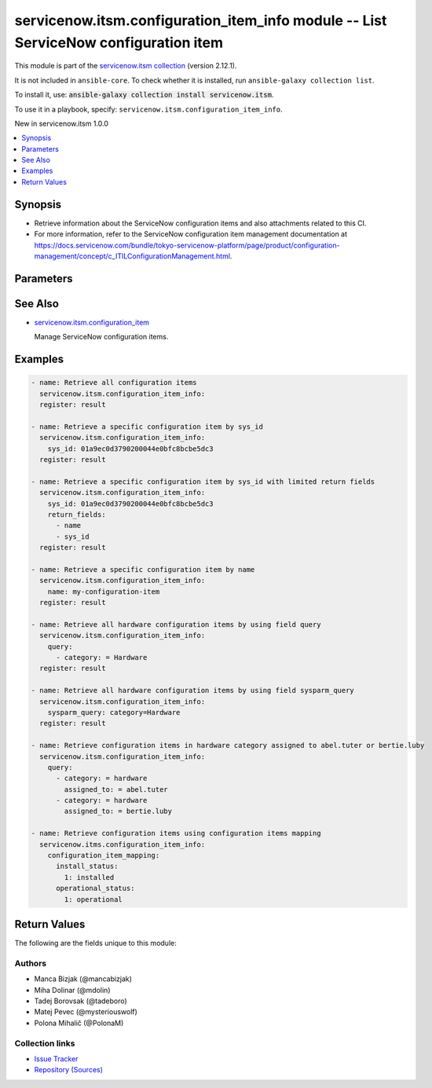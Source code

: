 .. Created with antsibull-docs 2.16.3

servicenow.itsm.configuration_item_info module -- List ServiceNow configuration item
++++++++++++++++++++++++++++++++++++++++++++++++++++++++++++++++++++++++++++++++++++

This module is part of the `servicenow.itsm collection <https://galaxy.ansible.com/ui/repo/published/servicenow/itsm/>`_ (version 2.12.1).

It is not included in ``ansible-core``.
To check whether it is installed, run ``ansible-galaxy collection list``.

To install it, use: :code:`ansible-galaxy collection install servicenow.itsm`.

To use it in a playbook, specify: ``servicenow.itsm.configuration_item_info``.

New in servicenow.itsm 1.0.0

.. contents::
   :local:
   :depth: 1


Synopsis
--------

- Retrieve information about the ServiceNow configuration items and also attachments related to this CI.
- For more information, refer to the ServiceNow configuration item management documentation at \ `https://docs.servicenow.com/bundle/tokyo-servicenow-platform/page/product/configuration-management/concept/c\_ITILConfigurationManagement.html <https://docs.servicenow.com/bundle/tokyo-servicenow-platform/page/product/configuration-management/concept/c_ITILConfigurationManagement.html>`__.








Parameters
----------

.. raw:: html

  <table style="width: 100%;">
  <thead>
    <tr>
    <th colspan="2"><p>Parameter</p></th>
    <th><p>Comments</p></th>
  </tr>
  </thead>
  <tbody>
  <tr>
    <td colspan="2" valign="top">
      <div class="ansibleOptionAnchor" id="parameter-configuration_item_mapping"></div>
      <p style="display: inline;"><strong>configuration_item_mapping</strong></p>
      <a class="ansibleOptionLink" href="#parameter-configuration_item_mapping" title="Permalink to this option"></a>
      <p style="font-size: small; margin-bottom: 0;">
        <span style="color: purple;">dictionary</span>
      </p>
      <p><i style="font-size: small; color: darkgreen;">added in servicenow.itsm 1.3.0</i></p>
    </td>
    <td valign="top">
      <p>User mappings for <em>Configuration item</em> object.</p>
      <p>Where mapping is not set, the default will be used.</p>
    </td>
  </tr>
  <tr>
    <td></td>
    <td valign="top">
      <div class="ansibleOptionAnchor" id="parameter-configuration_item_mapping/environment"></div>
      <p style="display: inline;"><strong>environment</strong></p>
      <a class="ansibleOptionLink" href="#parameter-configuration_item_mapping/environment" title="Permalink to this option"></a>
      <p style="font-size: small; margin-bottom: 0;">
        <span style="color: purple;">dictionary</span>
      </p>
    </td>
    <td valign="top">
      <p>The environment to which this configuration item belongs.</p>
    </td>
  </tr>
  <tr>
    <td></td>
    <td valign="top">
      <div class="ansibleOptionAnchor" id="parameter-configuration_item_mapping/install_status"></div>
      <p style="display: inline;"><strong>install_status</strong></p>
      <a class="ansibleOptionLink" href="#parameter-configuration_item_mapping/install_status" title="Permalink to this option"></a>
      <p style="font-size: small; margin-bottom: 0;">
        <span style="color: purple;">dictionary</span>
      </p>
    </td>
    <td valign="top">
      <p>The functional status of the configuration item.</p>
      <p>Special value that can not be overridden is <code class='docutils literal notranslate'>absent</code>, which would remove a configuration item from ServiceNow.</p>
    </td>
  </tr>
  <tr>
    <td></td>
    <td valign="top">
      <div class="ansibleOptionAnchor" id="parameter-configuration_item_mapping/operational_status"></div>
      <p style="display: inline;"><strong>operational_status</strong></p>
      <a class="ansibleOptionLink" href="#parameter-configuration_item_mapping/operational_status" title="Permalink to this option"></a>
      <p style="font-size: small; margin-bottom: 0;">
        <span style="color: purple;">dictionary</span>
      </p>
    </td>
    <td valign="top">
      <p>The operational status of the configuration item.</p>
    </td>
  </tr>

  <tr>
    <td colspan="2" valign="top">
      <div class="ansibleOptionAnchor" id="parameter-instance"></div>
      <p style="display: inline;"><strong>instance</strong></p>
      <a class="ansibleOptionLink" href="#parameter-instance" title="Permalink to this option"></a>
      <p style="font-size: small; margin-bottom: 0;">
        <span style="color: purple;">dictionary</span>
      </p>
    </td>
    <td valign="top">
      <p>ServiceNow instance information.</p>
    </td>
  </tr>
  <tr>
    <td></td>
    <td valign="top">
      <div class="ansibleOptionAnchor" id="parameter-instance/access_token"></div>
      <p style="display: inline;"><strong>access_token</strong></p>
      <a class="ansibleOptionLink" href="#parameter-instance/access_token" title="Permalink to this option"></a>
      <p style="font-size: small; margin-bottom: 0;">
        <span style="color: purple;">string</span>
      </p>
      <p><i style="font-size: small; color: darkgreen;">added in servicenow.itsm 2.3.0</i></p>
    </td>
    <td valign="top">
      <p>Access token obtained via OAuth authentication.</p>
      <p>Used for OAuth-generated tokens that require Authorization Bearer headers.</p>
      <p>If not set, the value of the <code class='docutils literal notranslate'>SN_ACCESS_TOKEN</code> environment variable will be used.</p>
      <p>Mutually exclusive with <em>api_key</em>.</p>
    </td>
  </tr>
  <tr>
    <td></td>
    <td valign="top">
      <div class="ansibleOptionAnchor" id="parameter-instance/api_key"></div>
      <p style="display: inline;"><strong>api_key</strong></p>
      <a class="ansibleOptionLink" href="#parameter-instance/api_key" title="Permalink to this option"></a>
      <p style="font-size: small; margin-bottom: 0;">
        <span style="color: purple;">string</span>
      </p>
    </td>
    <td valign="top">
      <p>ServiceNow API key for direct authentication.</p>
      <p>Used for direct API keys that require x-sn-apikey headers.</p>
      <p>If not set, the value of the <code class='docutils literal notranslate'>SN_API_KEY</code> environment variable will be used.</p>
      <p>Mutually exclusive with <em>access_token</em>.</p>
    </td>
  </tr>
  <tr>
    <td></td>
    <td valign="top">
      <div class="ansibleOptionAnchor" id="parameter-instance/api_path"></div>
      <p style="display: inline;"><strong>api_path</strong></p>
      <a class="ansibleOptionLink" href="#parameter-instance/api_path" title="Permalink to this option"></a>
      <p style="font-size: small; margin-bottom: 0;">
        <span style="color: purple;">string</span>
      </p>
      <p><i style="font-size: small; color: darkgreen;">added in servicenow.itsm 2.4.0</i></p>
    </td>
    <td valign="top">
      <p>Change the API endpoint of SNOW instance from default &#x27;api/now&#x27;.</p>
      <p style="margin-top: 8px;"><b style="color: blue;">Default:</b> <code style="color: blue;">&#34;api/now&#34;</code></p>
    </td>
  </tr>
  <tr>
    <td></td>
    <td valign="top">
      <div class="ansibleOptionAnchor" id="parameter-instance/client_certificate_file"></div>
      <p style="display: inline;"><strong>client_certificate_file</strong></p>
      <a class="ansibleOptionLink" href="#parameter-instance/client_certificate_file" title="Permalink to this option"></a>
      <p style="font-size: small; margin-bottom: 0;">
        <span style="color: purple;">string</span>
      </p>
    </td>
    <td valign="top">
      <p>The path to the PEM certificate file that should be used for authentication.</p>
      <p>The file must be local and accessible to the host running the module.</p>
      <p><em>client_certificate_file</em> and <em>client_key_file</em> must be provided together.</p>
      <p>If client certificate parameters are provided, they will be used instead of other authentication methods.</p>
    </td>
  </tr>
  <tr>
    <td></td>
    <td valign="top">
      <div class="ansibleOptionAnchor" id="parameter-instance/client_id"></div>
      <p style="display: inline;"><strong>client_id</strong></p>
      <a class="ansibleOptionLink" href="#parameter-instance/client_id" title="Permalink to this option"></a>
      <p style="font-size: small; margin-bottom: 0;">
        <span style="color: purple;">string</span>
      </p>
    </td>
    <td valign="top">
      <p>ID of the client application used for OAuth authentication.</p>
      <p>If not set, the value of the <code class='docutils literal notranslate'>SN_CLIENT_ID</code> environment variable will be used.</p>
      <p>If provided, it requires <em>client_secret</em>.</p>
      <p>Required when <em>grant_type=client_credentials</em>.</p>
    </td>
  </tr>
  <tr>
    <td></td>
    <td valign="top">
      <div class="ansibleOptionAnchor" id="parameter-instance/client_key_file"></div>
      <p style="display: inline;"><strong>client_key_file</strong></p>
      <a class="ansibleOptionLink" href="#parameter-instance/client_key_file" title="Permalink to this option"></a>
      <p style="font-size: small; margin-bottom: 0;">
        <span style="color: purple;">string</span>
      </p>
    </td>
    <td valign="top">
      <p>The path to the certificate key file that should be used for authentication.</p>
      <p>The file must be local and accessible to the host running the module.</p>
      <p><em>client_certificate_file</em> and <em>client_key_file</em> must be provided together.</p>
      <p>If client certificate parameters are provided, they will be used instead of other authentication methods.</p>
    </td>
  </tr>
  <tr>
    <td></td>
    <td valign="top">
      <div class="ansibleOptionAnchor" id="parameter-instance/client_secret"></div>
      <p style="display: inline;"><strong>client_secret</strong></p>
      <a class="ansibleOptionLink" href="#parameter-instance/client_secret" title="Permalink to this option"></a>
      <p style="font-size: small; margin-bottom: 0;">
        <span style="color: purple;">string</span>
      </p>
    </td>
    <td valign="top">
      <p>Secret associated with <em>client_id</em>. Used for OAuth authentication.</p>
      <p>If not set, the value of the <code class='docutils literal notranslate'>SN_CLIENT_SECRET</code> environment variable will be used.</p>
      <p>If provided, it requires <em>client_id</em>.</p>
      <p>Required when <em>grant_type=client_credentials</em>.</p>
    </td>
  </tr>
  <tr>
    <td></td>
    <td valign="top">
      <div class="ansibleOptionAnchor" id="parameter-instance/custom_headers"></div>
      <p style="display: inline;"><strong>custom_headers</strong></p>
      <a class="ansibleOptionLink" href="#parameter-instance/custom_headers" title="Permalink to this option"></a>
      <p style="font-size: small; margin-bottom: 0;">
        <span style="color: purple;">dictionary</span>
      </p>
      <p><i style="font-size: small; color: darkgreen;">added in servicenow.itsm 2.4.0</i></p>
    </td>
    <td valign="top">
      <p>A dictionary containing any extra headers which will be passed with the request.</p>
    </td>
  </tr>
  <tr>
    <td></td>
    <td valign="top">
      <div class="ansibleOptionAnchor" id="parameter-instance/grant_type"></div>
      <p style="display: inline;"><strong>grant_type</strong></p>
      <a class="ansibleOptionLink" href="#parameter-instance/grant_type" title="Permalink to this option"></a>
      <p style="font-size: small; margin-bottom: 0;">
        <span style="color: purple;">string</span>
      </p>
      <p><i style="font-size: small; color: darkgreen;">added in servicenow.itsm 1.1.0</i></p>
    </td>
    <td valign="top">
      <p>Grant type used for OAuth authentication.</p>
      <p>If not set, the value of the <code class='docutils literal notranslate'>SN_GRANT_TYPE</code> environment variable will be used.</p>
      <p>Since version 2.3.0, it no longer has a default value in the argument specifications.</p>
      <p>If not set by any means, the default value (that is, <em>password</em>) will be set internally to preserve backwards compatibility.</p>
      <p style="margin-top: 8px;"><b">Choices:</b></p>
      <ul>
        <li><p><code>&#34;password&#34;</code></p></li>
        <li><p><code>&#34;refresh_token&#34;</code></p></li>
        <li><p><code>&#34;client_credentials&#34;</code></p></li>
      </ul>

    </td>
  </tr>
  <tr>
    <td></td>
    <td valign="top">
      <div class="ansibleOptionAnchor" id="parameter-instance/host"></div>
      <p style="display: inline;"><strong>host</strong></p>
      <a class="ansibleOptionLink" href="#parameter-instance/host" title="Permalink to this option"></a>
      <p style="font-size: small; margin-bottom: 0;">
        <span style="color: purple;">string</span>
        / <span style="color: red;">required</span>
      </p>
    </td>
    <td valign="top">
      <p>The ServiceNow host name.</p>
      <p>If not set, the value of the <code class='docutils literal notranslate'>SN_HOST</code> environment variable will be used.</p>
    </td>
  </tr>
  <tr>
    <td></td>
    <td valign="top">
      <div class="ansibleOptionAnchor" id="parameter-instance/password"></div>
      <p style="display: inline;"><strong>password</strong></p>
      <a class="ansibleOptionLink" href="#parameter-instance/password" title="Permalink to this option"></a>
      <p style="font-size: small; margin-bottom: 0;">
        <span style="color: purple;">string</span>
      </p>
    </td>
    <td valign="top">
      <p>Password used for authentication.</p>
      <p>If not set, the value of the <code class='docutils literal notranslate'>SN_PASSWORD</code> environment variable will be used.</p>
      <p>Required when using basic authentication or when <em>grant_type=password</em>.</p>
    </td>
  </tr>
  <tr>
    <td></td>
    <td valign="top">
      <div class="ansibleOptionAnchor" id="parameter-instance/refresh_token"></div>
      <p style="display: inline;"><strong>refresh_token</strong></p>
      <a class="ansibleOptionLink" href="#parameter-instance/refresh_token" title="Permalink to this option"></a>
      <p style="font-size: small; margin-bottom: 0;">
        <span style="color: purple;">string</span>
      </p>
      <p><i style="font-size: small; color: darkgreen;">added in servicenow.itsm 1.1.0</i></p>
    </td>
    <td valign="top">
      <p>Refresh token used for OAuth authentication.</p>
      <p>If not set, the value of the <code class='docutils literal notranslate'>SN_REFRESH_TOKEN</code> environment variable will be used.</p>
      <p>Required when <em>grant_type=refresh_token</em>.</p>
    </td>
  </tr>
  <tr>
    <td></td>
    <td valign="top">
      <div class="ansibleOptionAnchor" id="parameter-instance/timeout"></div>
      <p style="display: inline;"><strong>timeout</strong></p>
      <a class="ansibleOptionLink" href="#parameter-instance/timeout" title="Permalink to this option"></a>
      <p style="font-size: small; margin-bottom: 0;">
        <span style="color: purple;">float</span>
      </p>
    </td>
    <td valign="top">
      <p>Timeout in seconds for the connection with the ServiceNow instance.</p>
      <p>If not set, the value of the <code class='docutils literal notranslate'>SN_TIMEOUT</code> environment variable will be used.</p>
      <p style="margin-top: 8px;"><b style="color: blue;">Default:</b> <code style="color: blue;">10.0</code></p>
    </td>
  </tr>
  <tr>
    <td></td>
    <td valign="top">
      <div class="ansibleOptionAnchor" id="parameter-instance/username"></div>
      <p style="display: inline;"><strong>username</strong></p>
      <a class="ansibleOptionLink" href="#parameter-instance/username" title="Permalink to this option"></a>
      <p style="font-size: small; margin-bottom: 0;">
        <span style="color: purple;">string</span>
      </p>
    </td>
    <td valign="top">
      <p>Username used for authentication.</p>
      <p>If not set, the value of the <code class='docutils literal notranslate'>SN_USERNAME</code> environment variable will be used.</p>
      <p>Required when using basic authentication or when <em>grant_type=password</em>.</p>
    </td>
  </tr>
  <tr>
    <td></td>
    <td valign="top">
      <div class="ansibleOptionAnchor" id="parameter-instance/validate_certs"></div>
      <p style="display: inline;"><strong>validate_certs</strong></p>
      <a class="ansibleOptionLink" href="#parameter-instance/validate_certs" title="Permalink to this option"></a>
      <p style="font-size: small; margin-bottom: 0;">
        <span style="color: purple;">boolean</span>
      </p>
      <p><i style="font-size: small; color: darkgreen;">added in servicenow.itsm 2.3.0</i></p>
    </td>
    <td valign="top">
      <p>If host&#x27;s certificate is validated or not.</p>
      <p style="margin-top: 8px;"><b">Choices:</b></p>
      <ul>
        <li><p><code>false</code></p></li>
        <li><p><code style="color: blue;"><b>true</b></code> <span style="color: blue;">← (default)</span></p></li>
      </ul>

    </td>
  </tr>

  <tr>
    <td colspan="2" valign="top">
      <div class="ansibleOptionAnchor" id="parameter-name"></div>
      <p style="display: inline;"><strong>name</strong></p>
      <a class="ansibleOptionLink" href="#parameter-name" title="Permalink to this option"></a>
      <p style="font-size: small; margin-bottom: 0;">
        <span style="color: purple;">string</span>
      </p>
      <p><i style="font-size: small; color: darkgreen;">added in servicenow.itsm 2.0.0</i></p>
    </td>
    <td valign="top">
      <p>Unique identifier of the record to retrieve.</p>
      <p>Mutually exclusive with <code class='docutils literal notranslate'>query</code> and <code class='docutils literal notranslate'>sys_id</code>.</p>
    </td>
  </tr>
  <tr>
    <td colspan="2" valign="top">
      <div class="ansibleOptionAnchor" id="parameter-query"></div>
      <p style="display: inline;"><strong>query</strong></p>
      <a class="ansibleOptionLink" href="#parameter-query" title="Permalink to this option"></a>
      <p style="font-size: small; margin-bottom: 0;">
        <span style="color: purple;">list</span>
        / <span style="color: purple;">elements=dictionary</span>
      </p>
    </td>
    <td valign="top">
      <p>Provides a set of operators for use with filters, condition builders, and encoded queries.</p>
      <p>The data type of a field determines what operators are available for it. Refer to the ServiceNow Available Filters Queries documentation at <a href='https://docs.servicenow.com/bundle/tokyo-platform-user-interface/page/use/common-ui-elements/reference/r_OpAvailableFiltersQueries.html'>https://docs.servicenow.com/bundle/tokyo-platform-user-interface/page/use/common-ui-elements/reference/r_OpAvailableFiltersQueries.html</a>.</p>
      <p>Mutually exclusive with <code class='docutils literal notranslate'>sysparm_query</code>.</p>
    </td>
  </tr>
  <tr>
    <td colspan="2" valign="top">
      <div class="ansibleOptionAnchor" id="parameter-return_fields"></div>
      <p style="display: inline;"><strong>return_fields</strong></p>
      <a class="ansibleOptionLink" href="#parameter-return_fields" title="Permalink to this option"></a>
      <p style="font-size: small; margin-bottom: 0;">
        <span style="color: purple;">list</span>
        / <span style="color: purple;">elements=string</span>
      </p>
      <p><i style="font-size: small; color: darkgreen;">added in servicenow.itsm 2.4.0</i></p>
    </td>
    <td valign="top">
      <p>A list of fields to return.</p>
      <p>If defined you need to add "attachments" as a field to return if you wish also get related attachments data.</p>
      <p>If <code class='docutils literal notranslate'>return_fields</code> is not defined, all fields and also attachments will be returned.</p>
    </td>
  </tr>
  <tr>
    <td colspan="2" valign="top">
      <div class="ansibleOptionAnchor" id="parameter-sys_class_name"></div>
      <p style="display: inline;"><strong>sys_class_name</strong></p>
      <a class="ansibleOptionLink" href="#parameter-sys_class_name" title="Permalink to this option"></a>
      <p style="font-size: small; margin-bottom: 0;">
        <span style="color: purple;">string</span>
      </p>
    </td>
    <td valign="top">
      <p>ServiceNow configuration item class.</p>
      <p>The value of this parameter should point to a ServiceNow CMDB configuration item table, for instance <code class='docutils literal notranslate'>cmdb_ci_server</code>.</p>
      <p>For a list of valid CMDB tables, refer to ServiceNow documentation on <a href='https://docs.servicenow.com/bundle/tokyo-servicenow-platform/page/product/configuration-management/reference/cmdb-tables-details.html'>https://docs.servicenow.com/bundle/tokyo-servicenow-platform/page/product/configuration-management/reference/cmdb-tables-details.html</a>.</p>
      <p>If this parameter is unset when a configuration item info is queried, the default value <code class='docutils literal notranslate'>cmdb_ci</code> will be used.</p>
    </td>
  </tr>
  <tr>
    <td colspan="2" valign="top">
      <div class="ansibleOptionAnchor" id="parameter-sys_id"></div>
      <p style="display: inline;"><strong>sys_id</strong></p>
      <a class="ansibleOptionLink" href="#parameter-sys_id" title="Permalink to this option"></a>
      <p style="font-size: small; margin-bottom: 0;">
        <span style="color: purple;">string</span>
      </p>
    </td>
    <td valign="top">
      <p>Unique identifier of the record to retrieve.</p>
    </td>
  </tr>
  <tr>
    <td colspan="2" valign="top">
      <div class="ansibleOptionAnchor" id="parameter-sysparm_display_value"></div>
      <p style="display: inline;"><strong>sysparm_display_value</strong></p>
      <a class="ansibleOptionLink" href="#parameter-sysparm_display_value" title="Permalink to this option"></a>
      <p style="font-size: small; margin-bottom: 0;">
        <span style="color: purple;">string</span>
      </p>
      <p><i style="font-size: small; color: darkgreen;">added in servicenow.itsm 2.0.0</i></p>
    </td>
    <td valign="top">
      <p>Return field display values <code class='docutils literal notranslate'>true</code>, actual values <code class='docutils literal notranslate'>false</code>, or both <code class='docutils literal notranslate'>all</code>.</p>
      <p style="margin-top: 8px;"><b">Choices:</b></p>
      <ul>
        <li><p><code>&#34;true&#34;</code></p></li>
        <li><p><code style="color: blue;"><b>&#34;false&#34;</b></code> <span style="color: blue;">← (default)</span></p></li>
        <li><p><code>&#34;all&#34;</code></p></li>
      </ul>

    </td>
  </tr>
  <tr>
    <td colspan="2" valign="top">
      <div class="ansibleOptionAnchor" id="parameter-sysparm_query"></div>
      <p style="display: inline;"><strong>sysparm_query</strong></p>
      <a class="ansibleOptionLink" href="#parameter-sysparm_query" title="Permalink to this option"></a>
      <p style="font-size: small; margin-bottom: 0;">
        <span style="color: purple;">string</span>
      </p>
      <p><i style="font-size: small; color: darkgreen;">added in servicenow.itsm 2.0.0</i></p>
    </td>
    <td valign="top">
      <p>An encoded query string used to filter the results as an alternative to <code class='docutils literal notranslate'>query</code>.</p>
      <p>Refer to the ServiceNow Available Filters Queries documentation at <a href='https://docs.servicenow.com/bundle/tokyo-platform-user-interface/page/use/common-ui-elements/reference/r_OpAvailableFiltersQueries.html'>https://docs.servicenow.com/bundle/tokyo-platform-user-interface/page/use/common-ui-elements/reference/r_OpAvailableFiltersQueries.html</a>.</p>
      <p>If not set, the value of the <code class='docutils literal notranslate'>SN_SYSPARM_QUERY</code> environment, if specified.</p>
      <p>Mutually exclusive with <code class='docutils literal notranslate'>query</code>.</p>
    </td>
  </tr>
  </tbody>
  </table>





See Also
--------

* `servicenow.itsm.configuration\_item <configuration_item_module.rst>`__

  Manage ServiceNow configuration items.

Examples
--------

.. code-block:: yaml

    - name: Retrieve all configuration items
      servicenow.itsm.configuration_item_info:
      register: result

    - name: Retrieve a specific configuration item by sys_id
      servicenow.itsm.configuration_item_info:
        sys_id: 01a9ec0d3790200044e0bfc8bcbe5dc3
      register: result

    - name: Retrieve a specific configuration item by sys_id with limited return fields
      servicenow.itsm.configuration_item_info:
        sys_id: 01a9ec0d3790200044e0bfc8bcbe5dc3
        return_fields:
          - name
          - sys_id
      register: result

    - name: Retrieve a specific configuration item by name
      servicenow.itsm.configuration_item_info:
        name: my-configuration-item
      register: result

    - name: Retrieve all hardware configuration items by using field query
      servicenow.itsm.configuration_item_info:
        query:
          - category: = Hardware
      register: result

    - name: Retrieve all hardware configuration items by using field sysparm_query
      servicenow.itsm.configuration_item_info:
        sysparm_query: category=Hardware
      register: result

    - name: Retrieve configuration items in hardware category assigned to abel.tuter or bertie.luby
      servicenow.itsm.configuration_item_info:
        query:
          - category: = hardware
            assigned_to: = abel.tuter
          - category: = hardware
            assigned_to: = bertie.luby

    - name: Retrieve configuration items using configuration items mapping
      servicenow.itms.configuration_item_info:
        configuration_item_mapping:
          install_status:
            1: installed
          operational_status:
            1: operational




Return Values
-------------
The following are the fields unique to this module:

.. raw:: html

  <table style="width: 100%;">
  <thead>
    <tr>
    <th><p>Key</p></th>
    <th><p>Description</p></th>
  </tr>
  </thead>
  <tbody>
  <tr>
    <td valign="top">
      <div class="ansibleOptionAnchor" id="return-record"></div>
      <p style="display: inline;"><strong>record</strong></p>
      <a class="ansibleOptionLink" href="#return-record" title="Permalink to this return value"></a>
      <p style="font-size: small; margin-bottom: 0;">
        <span style="color: purple;">list</span>
        / <span style="color: purple;">elements=string</span>
      </p>
    </td>
    <td valign="top">
      <p>A list of configuration item records.</p>
      <p>Note that the fields of the returned records depend on the configuration item&#x27;s <em>sys_class_name</em>.</p>
      <p style="margin-top: 8px;"><b>Returned:</b> success</p>
      <p style="margin-top: 8px; color: blue; word-wrap: break-word; word-break: break-all;"><b style="color: black;">Sample:</b> <code>{&#34;asset&#34;: &#34;05a9ec0d3790200044e0bfc8bcbe5dc2&#34;, &#34;asset_tag&#34;: &#34;P1000440&#34;, &#34;assigned&#34;: &#34;2019-02-28 08:00:00&#34;, &#34;assigned_to&#34;: &#34;8a826bf03710200044e0bfc8bcbe5d96&#34;, &#34;assignment_group&#34;: &#34;&#34;, &#34;attachments&#34;: [{&#34;average_image_color&#34;: &#34;&#34;, &#34;chunk_size_bytes&#34;: &#34;700000&#34;, &#34;compressed&#34;: &#34;true&#34;, &#34;content_type&#34;: &#34;text/plain&#34;, &#34;download_link&#34;: &#34;https://www.example.com/api/now/attachment/919d34d50706301022f9ffa08c1ed047/file&#34;, &#34;file_name&#34;: &#34;sample_file1.txt&#34;, &#34;hash&#34;: &#34;6f2b0dec698566114435a23f15dcac848a40e1fd3e0eda4afe24a663dda23f2e&#34;, &#34;image_height&#34;: &#34;&#34;, &#34;image_width&#34;: &#34;&#34;, &#34;size_bytes&#34;: &#34;210&#34;, &#34;size_compressed&#34;: &#34;206&#34;, &#34;state&#34;: &#34;pending&#34;, &#34;sys_created_by&#34;: &#34;admin&#34;, &#34;sys_created_on&#34;: &#34;2021-08-17 11:18:58&#34;, &#34;sys_id&#34;: &#34;919d34d50706301022f9ffa08c1ed047&#34;, &#34;sys_mod_count&#34;: &#34;0&#34;, &#34;sys_tags&#34;: &#34;&#34;, &#34;sys_updated_by&#34;: &#34;admin&#34;, &#34;sys_updated_on&#34;: &#34;2021-08-17 11:18:58&#34;, &#34;table_name&#34;: &#34;cmdb_ci&#34;, &#34;table_sys_id&#34;: &#34;459d34d50706301022f9ffa08c1ed06a&#34;}], &#34;attestation_score&#34;: &#34;&#34;, &#34;attested&#34;: &#34;false&#34;, &#34;attested_by&#34;: &#34;&#34;, &#34;attested_date&#34;: &#34;&#34;, &#34;attributes&#34;: &#34;&#34;, &#34;can_print&#34;: &#34;false&#34;, &#34;category&#34;: &#34;Hardware&#34;, &#34;change_control&#34;: &#34;&#34;, &#34;checked_in&#34;: &#34;&#34;, &#34;checked_out&#34;: &#34;&#34;, &#34;comments&#34;: &#34;&#34;, &#34;company&#34;: &#34;81fca4cbac1d55eb355b4b6db0e3c80f&#34;, &#34;correlation_id&#34;: &#34;&#34;, &#34;cost&#34;: &#34;1699.99&#34;, &#34;cost_cc&#34;: &#34;USD&#34;, &#34;cost_center&#34;: &#34;d9d01546c0a80a6403e18b82250c80a1&#34;, &#34;delivery_date&#34;: &#34;2018-07-05 07:00:00&#34;, &#34;department&#34;: &#34;a581ab703710200044e0bfc8bcbe5de8&#34;, &#34;discovery_source&#34;: &#34;&#34;, &#34;dns_domain&#34;: &#34;&#34;, &#34;due&#34;: &#34;&#34;, &#34;due_in&#34;: &#34;&#34;, &#34;duplicate_of&#34;: &#34;&#34;, &#34;environment&#34;: &#34;&#34;, &#34;fault_count&#34;: &#34;0&#34;, &#34;first_discovered&#34;: &#34;&#34;, &#34;fqdn&#34;: &#34;&#34;, &#34;gl_account&#34;: &#34;&#34;, &#34;install_date&#34;: &#34;2018-10-02 07:00:00&#34;, &#34;install_status&#34;: &#34;installed&#34;, &#34;invoice_number&#34;: &#34;&#34;, &#34;ip_address&#34;: &#34;&#34;, &#34;justification&#34;: &#34;&#34;, &#34;last_discovered&#34;: &#34;&#34;, &#34;lease_id&#34;: &#34;&#34;, &#34;life_cycle_stage&#34;: &#34;&#34;, &#34;life_cycle_stage_status&#34;: &#34;&#34;, &#34;location&#34;: &#34;8228cda2ac1d55eb7029baf443945c37&#34;, &#34;mac_address&#34;: &#34;&#34;, &#34;maintenance_schedule&#34;: &#34;&#34;, &#34;managed_by&#34;: &#34;&#34;, &#34;managed_by_group&#34;: &#34;&#34;, &#34;manufacturer&#34;: &#34;aa0a6df8c611227601cd2ed45989e0ac&#34;, &#34;model_id&#34;: &#34;0c43b858c611227501522de20c61ac75&#34;, &#34;model_number&#34;: &#34;&#34;, &#34;monitor&#34;: &#34;false&#34;, &#34;name&#34;: &#34;ThinkStation S20&#34;, &#34;operational_status&#34;: &#34;operational&#34;, &#34;order_date&#34;: &#34;2018-06-07 07:00:00&#34;, &#34;owned_by&#34;: &#34;&#34;, &#34;po_number&#34;: &#34;PO100005&#34;, &#34;purchase_date&#34;: &#34;2018-06-22&#34;, &#34;schedule&#34;: &#34;&#34;, &#34;serial_number&#34;: &#34;WCL-206-Q10853-BF&#34;, &#34;short_description&#34;: &#34;&#34;, &#34;skip_sync&#34;: &#34;false&#34;, &#34;start_date&#34;: &#34;&#34;, &#34;subcategory&#34;: &#34;Computer&#34;, &#34;support_group&#34;: &#34;&#34;, &#34;supported_by&#34;: &#34;&#34;, &#34;sys_class_name&#34;: &#34;cmdb_ci_computer&#34;, &#34;sys_class_path&#34;: &#34;/!!/!2/!(&#34;, &#34;sys_created_by&#34;: &#34;admin&#34;, &#34;sys_created_on&#34;: &#34;2012-02-18 08:14:42&#34;, &#34;sys_domain&#34;: &#34;global&#34;, &#34;sys_domain_path&#34;: &#34;/&#34;, &#34;sys_id&#34;: &#34;01a9ec0d3790200044e0bfc8bcbe5dc3&#34;, &#34;sys_mod_count&#34;: &#34;6&#34;, &#34;sys_tags&#34;: &#34;&#34;, &#34;sys_updated_by&#34;: &#34;system&#34;, &#34;sys_updated_on&#34;: &#34;2021-01-16 05:50:31&#34;, &#34;unverified&#34;: &#34;false&#34;, &#34;vendor&#34;: &#34;aa0a6df8c611227601cd2ed45989e0ac&#34;, &#34;warranty_expiration&#34;: &#34;2021-10-01&#34;}</code></p>
    </td>
  </tr>
  </tbody>
  </table>




Authors
~~~~~~~

- Manca Bizjak (@mancabizjak)
- Miha Dolinar (@mdolin)
- Tadej Borovsak (@tadeboro)
- Matej Pevec (@mysteriouswolf)
- Polona Mihalič (@PolonaM)



Collection links
~~~~~~~~~~~~~~~~

* `Issue Tracker <https://github.com/ansible-collections/servicenow.itsm/issues>`__
* `Repository (Sources) <https://github.com/ansible-collections/servicenow.itsm>`__
